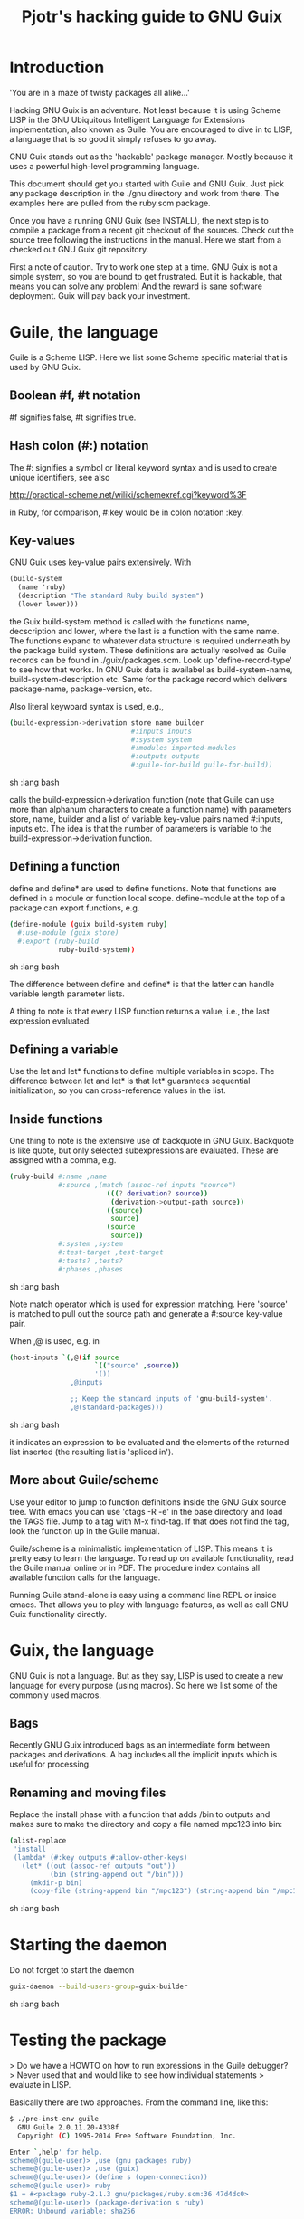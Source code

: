 #+TITLE: Pjotr's hacking guide to GNU Guix

* Introduction

'You are in a maze of twisty packages all alike...'

Hacking GNU Guix is an adventure. Not least because it is using Scheme
LISP in the GNU Ubiquitous Intelligent Language for Extensions
implementation, also known as Guile. You are encouraged to dive in to
LISP, a language that is so good it simply refuses to go away.

GNU Guix stands out as the 'hackable' package manager. Mostly because
it uses a powerful high-level programming language.

This document should get you started with Guile and GNU Guix. Just pick
any package description in the ./gnu directory and work from there. The
examples here are pulled from the ruby.scm package.

Once you have a running GNU Guix (see INSTALL), the next step is to
compile a package from a recent git checkout of the sources. Check out
the source tree following the instructions in the manual. Here we
start from a checked out GNU Guix git repository.

First a note of caution. Try to work one step at a time. GNU Guix is not
a simple system, so you are bound to get frustrated. But it is hackable,
that means you can solve any problem! And the reward is sane software
deployment. Guix will pay back your investment.

* Guile, the language

Guile is a Scheme LISP. Here we list some Scheme specific material that is used
by GNU Guix.

** Boolean #f, #t notation

#f signifies false, #t signifies true.

** Hash colon (#:) notation

The #: signifies a symbol or literal keyword syntax and is used to 
create unique identifiers, see also

  http://practical-scheme.net/wiliki/schemexref.cgi?keyword%3F

in Ruby, for comparison, #:key would be in colon notation :key.

** Key-values

GNU Guix uses key-value pairs extensively. With

#+begin_src scheme
  (build-system
    (name 'ruby)
    (description "The standard Ruby build system")
    (lower lower)))
#+end_src

the Guix build-system method is called with the functions name, decscription and lower, 
where the last is a function with the same name. The functions expand to whatever
data structure is required underneath by the package build system. These 
definitions are actually resolved as Guile records can be found in ./guix/packages.scm.
Look up 'define-record-type' to see how that works. In GNU Guix data is availabel
as build-system-name, build-system-description etc. Same for the package record which
delivers package-name, package-version, etc.

Also literal keywoard syntax
is used, e.g.,

#+begin_src sh   :lang bash
  (build-expression->derivation store name builder
                                #:inputs inputs
                                #:system system
                                #:modules imported-modules
                                #:outputs outputs
                                #:guile-for-build guile-for-build))
#+end_src sh   :lang bash

calls the build-expression->derivation function (note that Guile can
use more than alphanum characters to create a function name) with
parameters store, name, builder and a list of variable key-value pairs
named #:inputs, inputs etc. The idea is that the number of parameters
is variable to the build-expression->derivation function.

** Defining a function

define and define* are used to define functions. Note that functions are
defined in a module or function local scope. define-module at the top of 
a package can export functions, e.g.

#+begin_src sh   :lang bash
  (define-module (guix build-system ruby)
    #:use-module (guix store)
    #:export (ruby-build
              ruby-build-system))
#+end_src sh   :lang bash

The difference between define and define* is that the latter can handle
variable length parameter lists.

A thing to note is that every LISP function returns a value, i.e., the last
expression evaluated.

** Defining a variable

Use the let and let* functions to define multiple variables in scope. The 
difference between let and let* is that let* guarantees sequential initialization,
so you can cross-reference values in the list.

** Inside functions

One thing to note is the extensive use of backquote in GNU Guix. Backquote
is like quote, but only selected subexpressions are evaluated. These are
assigned with a comma, e.g.

#+begin_src sh   :lang bash
       (ruby-build #:name ,name
                   #:source ,(match (assoc-ref inputs "source")
                               (((? derivation? source))
                                (derivation->output-path source))
                               ((source)
                                source)
                               (source
                                source))
                   #:system ,system
                   #:test-target ,test-target
                   #:tests? ,tests?
                   #:phases ,phases
#+end_src sh   :lang bash

Note match operator which is used for expression matching. Here 'source'
is matched to pull out the source path and generate a #:source key-value pair.

When ,@ is used, e.g. in

#+begin_src sh   :lang bash
         (host-inputs `(,@(if source
                              `(("source" ,source))
                              '())
                        ,@inputs

                        ;; Keep the standard inputs of 'gnu-build-system'.
                        ,@(standard-packages)))
#+end_src sh   :lang bash

it indicates an expression to be evaluated and the elements of the
returned list inserted (the resulting list is 'spliced in').

** More about Guile/scheme

Use your editor to jump to function definitions inside the GNU Guix
source tree. With emacs you can use 'ctags -R -e' in the base
directory and load the TAGS file.  Jump to a tag with M-x find-tag. If
that does not find the tag, look the function up in the Guile manual.

Guile/scheme is a minimalistic implementation of LISP. This means it
is pretty easy to learn the language.  To read up on available
functionality, read the Guile manual online or in PDF. The procedure
index contains all available function calls for the language.

Running Guile stand-alone is easy using a command line REPL or inside emacs.
That allows you to play with language features, as well as call 
GNU Guix functionality directly.

* Guix, the language

GNU Guix is not a language. But as they say, LISP is used to create a
new language for every purpose (using macros). So here we list some of
the commonly used macros.

** Bags

Recently GNU Guix introduced bags as an intermediate form between packages
and derivations. A bag includes all the implicit inputs which is useful 
for processing.

** Renaming and moving files

Replace the install phase with a function that adds /bin to outputs
and makes sure to make the directory and copy a file named mpc123 into
bin:

#+begin_src sh   :lang bash
    (alist-replace
     'install
     (lambda* (#:key outputs #:allow-other-keys)
       (let* ((out (assoc-ref outputs "out"))
              (bin (string-append out "/bin")))
         (mkdir-p bin)
         (copy-file (string-append bin "/mpc123") (string-append bin "/mpc123"))))
#+end_src sh   :lang bash

* Starting the daemon

Do not forget to start the daemon

#+begin_src sh   :lang bash
  guix-daemon --build-users-group=guix-builder
#+end_src sh   :lang bash

* Testing the package

> Do we have a HOWTO on how to run expressions in the Guile debugger?
> Never used that and would like to see how individual statements
> evaluate in LISP.

Basically there are two approaches.  From the command line, like this:

#+begin_src sh   :lang bash
  $ ./pre-inst-env guile
    GNU Guile 2.0.11.20-4338f
    Copyright (C) 1995-2014 Free Software Foundation, Inc.

  Enter `,help' for help.
  scheme@(guile-user)> ,use (gnu packages ruby)
  scheme@(guile-user)> ,use (guix)
  scheme@(guile-user)> (define s (open-connection))
  scheme@(guile-user)> ruby
  $1 = #<package ruby-2.1.3 gnu/packages/ruby.scm:36 47d4dc0>
  scheme@(guile-user)> (package-derivation s ruby)
  ERROR: Unbound variable: sha256

    $2 = #<derivation /gnu/store/k0lvsy8jwcw0amv1rsmii2cvwfnmn2gz-python-3.3.5.drv 
      => /gnu/store/ij8xgynicdmnzb7pzmyb6bqi17s0ll3y-python-3.3.5 3f4fdc0>
    scheme@(guile-user)> (build-derivations s (list $2))
    $3 = #t
#+end_src sh   :lang bash

You may also want readline support:

#+begin_src sh   :lang bash
  (use-modules (ice-9 readline))
  (activate-readline)
#+end_src sh   :lang bash

But the best thing, if you use Emacs, is to use Geiser, as noted in
‘HACKING’.  In addition to a REPL, it brings stuff like autodoc,
jump-to-definition, expression evaluation from the buffer, etc.

Install Geiser and add the guile path to ~/.emacs with

#+begin_src sh   :lang bash
  (setq-default geiser-guile-load-path '("~/src/guix"))
#+end_src sh   :lang bash

Start geiser and you should be able to replicate above commands.

* Building the package

From a prebuilt guix in the source tree one can start with

#+begin_src sh   :lang bash
  ./pre-inst-env guix package -A ruby
    ruby    2.1.3   out     gnu/packages/ruby.scm:37:2
    ruby    1.8.7-p374      out     gnu/packages/ruby.scm:37:2
#+end_src sh   :lang bash

to see if the package compiles. Next

#+begin_src sh   :lang bash
  ./pre-inst-env guix build -K -e '(@ (gnu packages ruby) ruby)' 
#+end_src sh   :lang bash

It is also possible to use the standard guix by giving the 

* Fixing problems

Compiling the package there may be build problems. cd into the build directory

#+begin_src sh   :lang bash
  cd /tmp/nix-build-ruby-2.1.3.drv-0
#+end_src sh   :lang bash

and 

#+begin_src sh   :lang bash
  . environment-variables
#+end_src sh   :lang bash

will recreate the build environment. Now you can see where the build stopped by running
commands.
  
* Installing the package

Once the build works you can use standard guix to install the package

#+begin_src sh   :lang bash
  ./pre-inst-env guix package -i ruby
#+end_src sh   :lang bash

This will also build from the source tree and blindly merges that
directory into your profile, but lacks information for updates etc:

#+begin_src sh   :lang bash
  ./pre-inst-env guix package -e '(@ (gnu packages ruby) ruby)'
#+end_src sh   :lang bash

#+begin_src sh   :lang bash
  guix package -i $(guix build ruby)
#+end_src sh   :lang bash

* Updating the version
** Getting the HASH value

#+begin_src sh   :lang bash
  guix download http://cache.ruby-lang.org/pub/ruby/2.1/ruby-2.1.3.tar.gz
#+end_src sh   :lang bash

* Making a patch

A patch can be sent to the mailing list. Use git rebase --interactive
to merge and squash patches into one. Next use the GNU ChangeLog
format which is a header with a filewise change description:

#+begin_src sh   :lang bash
  gnu: Add Ruby.
    
  * gnu/packages/ruby.scm (Ruby): New file.
  * guix/licenses.scm: Add Ruby license information.
#+end_src sh   :lang bash

Use git format-patch to send a patch to the mailing list.  

You can set up an environment to hack on Guix by entering the clone
directory and running

#+begin_src sh   :lang bash
    guix environment guix
#+end_src sh   :lang bash

Then you can just run make to see if everything builds fine.  If it
does, make a commit with an appropriate commit message (see Pjotr's
email for an example) and use

#+begin_src sh   :lang bash
    git format-patch -1
#+end_src sh   :lang bash

to generate a patch file, which you can then send to the Guix-devel
mailing list (guix-devel@gnu.org).

See also the HACKING document in the Guix git repo.

* Hints

Read the HACKING documentation in the Guix source tree.

There are also videos on hacking in gnu.org/s/guix. 

* The Ruby package

** Ruby Gems

The first Ruby gem support by GNU Guix is ruby-i18n (internationalization). The 
definition looked like

#+begin_src sh   :lang bash
  (define-public ruby-i18n
  (package
    (name "ruby-i18n")
    (version "0.6.11")
    (source (origin
              (method url-fetch)
              (uri (string-append "https://github.com/svenfuchs/i18n/archive/v"
                                  version ".tar.gz"))
              (sha256
               (base32
                "1fdhnhh1p5g8vibv44d770z8nq208zrms3m2nswdvr54072y1m6k"))))
    (build-system ruby-build-system)
    (arguments
     '(#:tests? #f)) ; requires bundler
    (synopsis "Internationalization library for Ruby")
#+end_src sh   :lang bash

so it downloads the tar ball. The build system looks like

#+begin_src sh   :lang bash
(define ruby-build-system
  (build-system
    (name 'ruby)
    (description "The standard Ruby build system")
    (lower lower)))
#+end_src sh   :lang bash

which creates an expression using the standard build-system and the 
local lower function.

When you install it says

#+begin_src sh   :lang bash
  The following environment variable definitions may be needed:
   export GEM_PATH="/home/wrk/.guix-profile/lib/ruby/gems/2.1.3"
#+end_src sh   :lang bash

which contains

#+begin_src sh   :lang bash
  ls /home/wrk/.guix-profile/lib/ruby/gems/2.1.3/gems/i18n-0.6.11/
    gemfiles  lib  MIT-LICENSE  README.md  test
#+end_src sh   :lang bash
